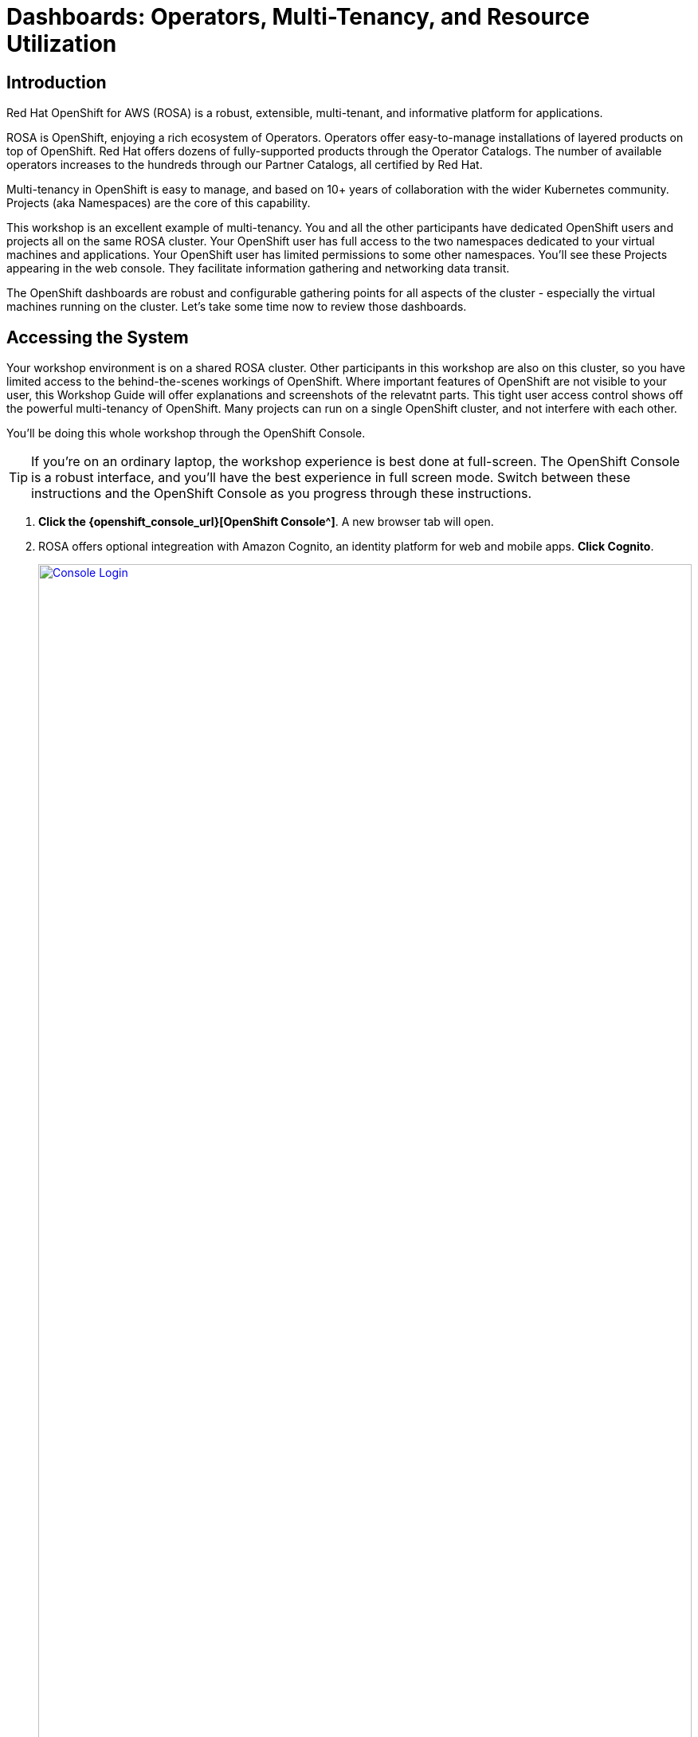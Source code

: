= Dashboards: Operators, Multi-Tenancy, and Resource Utilization

== Introduction

Red Hat OpenShift for AWS (ROSA) is a robust, extensible, multi-tenant, and informative platform for applications.

ROSA is OpenShift, enjoying a rich ecosystem of Operators.
Operators offer easy-to-manage installations of layered products on top of OpenShift.
Red Hat offers dozens of fully-supported products through the Operator Catalogs.
The number of available operators increases to the hundreds through our Partner Catalogs, all certified by Red Hat.

Multi-tenancy in OpenShift is easy to manage, and based on 10+ years of collaboration with the wider Kubernetes community.
Projects (aka Namespaces) are the core of this capability.

This workshop is an excellent example of multi-tenancy.
You and all the other participants have dedicated OpenShift users and projects all on the same ROSA cluster.
Your OpenShift user has full access to the two namespaces dedicated to your virtual machines and applications.
Your OpenShift user has limited permissions to some other namespaces.
You'll see these Projects appearing in the web console.
They facilitate information gathering and networking data transit.

The OpenShift dashboards are robust and configurable gathering points for all aspects of the cluster - especially the virtual machines running on the cluster.
Let's take some time now to review those dashboards.

== Accessing the System

Your workshop environment is on a shared ROSA cluster.
Other participants in this workshop are also on this cluster, so you have limited access to the behind-the-scenes workings of OpenShift.
Where important features of OpenShift are not visible to your user, this Workshop Guide will offer explanations and screenshots of the relevatnt parts.
This tight user access control shows off the powerful multi-tenancy of OpenShift.
Many projects can run on a single OpenShift cluster, and not interfere with each other.

You'll be doing this whole workshop through the OpenShift Console.

TIP: If you're on an ordinary laptop, the workshop experience is best done at full-screen.  The OpenShift Console is a robust interface, and you'll have the best experience in full screen mode.  Switch between these instructions and the OpenShift Console as you progress through these instructions.

. *Click the {openshift_console_url}[OpenShift Console^]*.
A new browser tab will open.
. ROSA offers optional integreation with Amazon Cognito, an identity platform for web and mobile apps.
*Click Cognito*.
+
image::module-1-console-login.png[Console Login,link=self, window=blank, width=100%]
+
. *Enter your username `{user}` and password `{password}`*.
. By default you will be taken to the Developer perspective.
Change to the Administrator perspective.
*Click the drop-down menu on the upper left, and select Administrator*.
+
image::module-1-administrator.png[Administrator perspective,link=self, window=blank, width=100%]

Congratulations!
You're now logged in and ready to begin the workshop!

[[operators]]
== Review the Operators

=== The OpenShift Virtualization Operator

The OpenShift Virualization operator enables OpenShift to host virtual machines and creates the "Virtualization" tab in the OpenShift console.
It can be installed simply through the Operator Hub.

The OpenShift Virtualization has already been deployed for you.
Examine the configuration as follows.

. Navigate to the Installed Operators page, and find the virtualization operator.
Click the Virtualization Operator to examine its custom resources and APIs.
+
image://module-1-operators-virt.png[Installed Operators,link=self, window=blank, width=100%]
+
The OpenShift Virtualization has already been deployed for you.
Examine the configuration as follows.
+
image::module1-virt-operator.png[OpenShift Virtualization Operator,link=self, window=blank, width=100%]

////
== The Migration Toolkit for Virtualization

The Migration Toolkit for Virtualization operator creates the "Migration" tab in the OpenShift console.
This is where you connect to the VMware cluster you want to migrate VMs from (providers) and create the migration jobs (plans).

. Go back to the *Installed Opeartors* page and search for `Migration`.
Examine the Migration Toolkit for Virtualization Operator.
The toolkit has already been deployed for you.
+
image::module-1-mtv-operator.png[MTV Operator,link=self, window=blank, width=100%]
////

[[resourceutilization]]
== Resource Utilization

It may seem trivial, but capturing utilization metrics from all VMs isn't simple, particularly in the cloud.
OpenShift makes this easy by automatically generating these dashboards for every VM you run on OpenShift.
The resource metrics are stored in a time series database allowing the user to view utilization at various points in time and is exportable if the customer wishes to view the metrics in their own dashboards.

. View your list of virtual machines in the windowsnetworking-{user} project.
On the left bar, *click Virtualization -> VirtualMachines*.
Then *select Project: `windowsnetworking-{user}`* from the top bar.
+
image::module-1-virtual-machines.png[Virtualization VirtualMachines]
+
. *Click on the winweb01* VM to see an Overview of a VM.
+
image::module-1-virtual-machine-list.png[Virtual Machines List,link=self, window=blank, width=100%]
+
*Click the "Metrics" tab* to see the resource utilization information for this VM.
+
image::module-1-virtual-machine-metrics.png[Virtual Machine Metrics,link=self, window=blank, width=100%]

[[congratulations]]
== Congratulations

Congratulations!

You've begun your exploration of OpenShift Virtualization.
You now have a basic acquintance with the essential dashboards for managing your virtual machines on ROSA.
